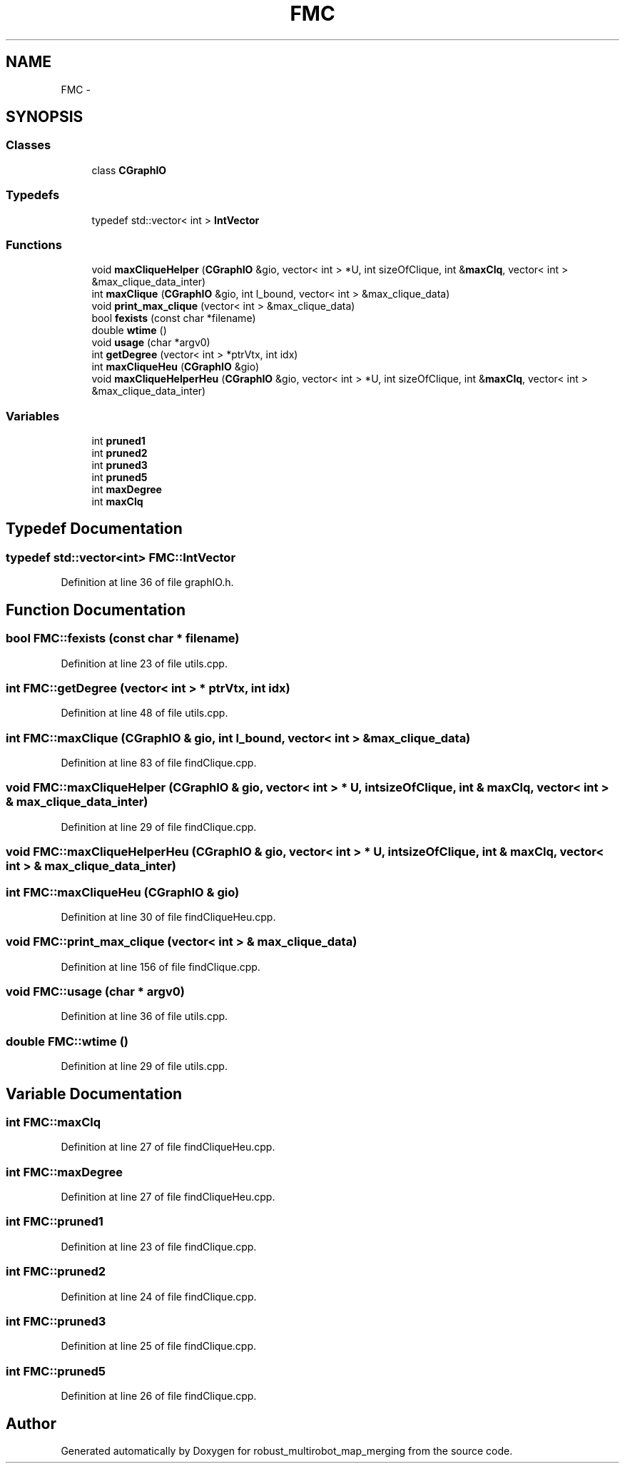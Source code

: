 .TH "FMC" 3 "Wed Sep 12 2018" "Version 0.1" "robust_multirobot_map_merging" \" -*- nroff -*-
.ad l
.nh
.SH NAME
FMC \- 
.SH SYNOPSIS
.br
.PP
.SS "Classes"

.in +1c
.ti -1c
.RI "class \fBCGraphIO\fP"
.br
.in -1c
.SS "Typedefs"

.in +1c
.ti -1c
.RI "typedef std::vector< int > \fBIntVector\fP"
.br
.in -1c
.SS "Functions"

.in +1c
.ti -1c
.RI "void \fBmaxCliqueHelper\fP (\fBCGraphIO\fP &gio, vector< int > *U, int sizeOfClique, int &\fBmaxClq\fP, vector< int > &max_clique_data_inter)"
.br
.ti -1c
.RI "int \fBmaxClique\fP (\fBCGraphIO\fP &gio, int l_bound, vector< int > &max_clique_data)"
.br
.ti -1c
.RI "void \fBprint_max_clique\fP (vector< int > &max_clique_data)"
.br
.ti -1c
.RI "bool \fBfexists\fP (const char *filename)"
.br
.ti -1c
.RI "double \fBwtime\fP ()"
.br
.ti -1c
.RI "void \fBusage\fP (char *argv0)"
.br
.ti -1c
.RI "int \fBgetDegree\fP (vector< int > *ptrVtx, int idx)"
.br
.ti -1c
.RI "int \fBmaxCliqueHeu\fP (\fBCGraphIO\fP &gio)"
.br
.ti -1c
.RI "void \fBmaxCliqueHelperHeu\fP (\fBCGraphIO\fP &gio, vector< int > *U, int sizeOfClique, int &\fBmaxClq\fP, vector< int > &max_clique_data_inter)"
.br
.in -1c
.SS "Variables"

.in +1c
.ti -1c
.RI "int \fBpruned1\fP"
.br
.ti -1c
.RI "int \fBpruned2\fP"
.br
.ti -1c
.RI "int \fBpruned3\fP"
.br
.ti -1c
.RI "int \fBpruned5\fP"
.br
.ti -1c
.RI "int \fBmaxDegree\fP"
.br
.ti -1c
.RI "int \fBmaxClq\fP"
.br
.in -1c
.SH "Typedef Documentation"
.PP 
.SS "typedef std::vector<int> \fBFMC::IntVector\fP"

.PP
Definition at line 36 of file graphIO\&.h\&.
.SH "Function Documentation"
.PP 
.SS "bool FMC::fexists (const char * filename)"

.PP
Definition at line 23 of file utils\&.cpp\&.
.SS "int FMC::getDegree (vector< int > * ptrVtx, int idx)"

.PP
Definition at line 48 of file utils\&.cpp\&.
.SS "int FMC::maxClique (\fBCGraphIO\fP & gio, int l_bound, vector< int > & max_clique_data)"

.PP
Definition at line 83 of file findClique\&.cpp\&.
.SS "void FMC::maxCliqueHelper (\fBCGraphIO\fP & gio, vector< int > * U, int sizeOfClique, int & maxClq, vector< int > & max_clique_data_inter)"

.PP
Definition at line 29 of file findClique\&.cpp\&.
.SS "void FMC::maxCliqueHelperHeu (\fBCGraphIO\fP & gio, vector< int > * U, int sizeOfClique, int & maxClq, vector< int > & max_clique_data_inter)"

.SS "int FMC::maxCliqueHeu (\fBCGraphIO\fP & gio)"

.PP
Definition at line 30 of file findCliqueHeu\&.cpp\&.
.SS "void FMC::print_max_clique (vector< int > & max_clique_data)"

.PP
Definition at line 156 of file findClique\&.cpp\&.
.SS "void FMC::usage (char * argv0)"

.PP
Definition at line 36 of file utils\&.cpp\&.
.SS "double FMC::wtime ()"

.PP
Definition at line 29 of file utils\&.cpp\&.
.SH "Variable Documentation"
.PP 
.SS "int FMC::maxClq"

.PP
Definition at line 27 of file findCliqueHeu\&.cpp\&.
.SS "int FMC::maxDegree"

.PP
Definition at line 27 of file findCliqueHeu\&.cpp\&.
.SS "int FMC::pruned1"

.PP
Definition at line 23 of file findClique\&.cpp\&.
.SS "int FMC::pruned2"

.PP
Definition at line 24 of file findClique\&.cpp\&.
.SS "int FMC::pruned3"

.PP
Definition at line 25 of file findClique\&.cpp\&.
.SS "int FMC::pruned5"

.PP
Definition at line 26 of file findClique\&.cpp\&.
.SH "Author"
.PP 
Generated automatically by Doxygen for robust_multirobot_map_merging from the source code\&.
